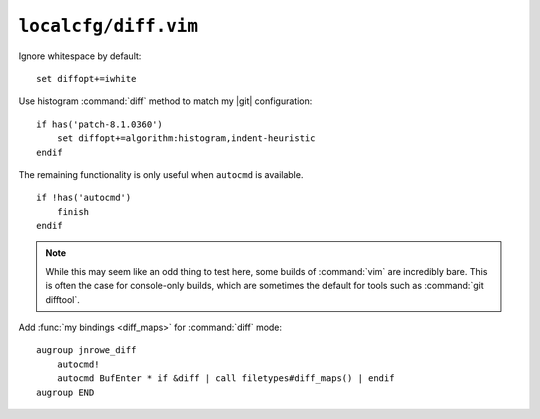 ``localcfg/diff.vim``
=====================

Ignore whitespace by default::

    set diffopt+=iwhite

Use histogram :command:`diff` method to match my |git| configuration::

    if has('patch-8.1.0360')
        set diffopt+=algorithm:histogram,indent-heuristic
    endif

The remaining functionality is only useful when ``autocmd`` is available.

::

    if !has('autocmd')
        finish
    endif

.. note::

    While this may seem like an odd thing to test here, some builds of
    :command:`vim` are incredibly bare.  This is often the case for console-only
    builds, which are sometimes the default for tools such as :command:`git
    difftool`.

.. _diff-custom-maps:

Add :func:`my bindings <diff_maps>` for :command:`diff` mode::

    augroup jnrowe_diff
        autocmd!
        autocmd BufEnter * if &diff | call filetypes#diff_maps() | endif
    augroup END
